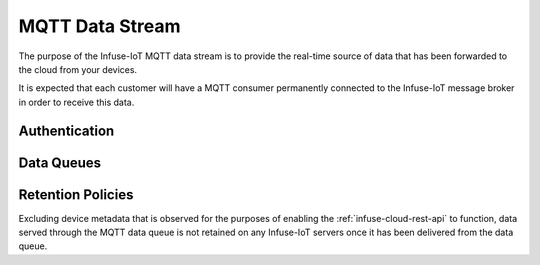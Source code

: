 .. _infuse-cloud-mqtt:

MQTT Data Stream
################

The purpose of the Infuse-IoT MQTT data stream is to provide the real-time
source of data that has been forwarded to the cloud from your devices.

It is expected that each customer will have a MQTT consumer permanently
connected to the Infuse-IoT message broker in order to receive this data.

Authentication
**************

Data Queues
***********

Retention Policies
******************

Excluding device metadata that is observed for the purposes of enabling
the :ref:`infuse-cloud-rest-api` to function, data served through the MQTT
data queue is not retained on any Infuse-IoT servers once it has been delivered
from the data queue.

